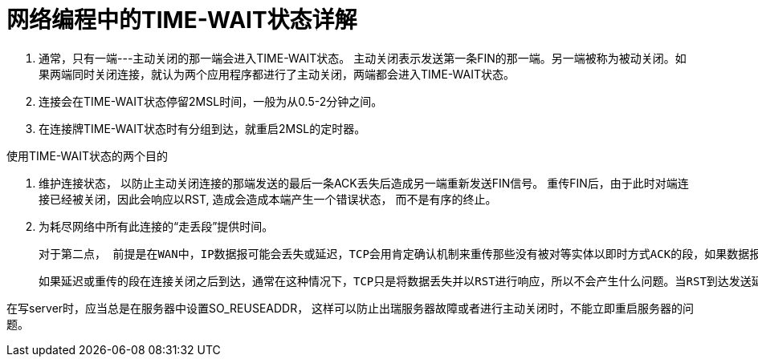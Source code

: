 = 网络编程中的TIME-WAIT状态详解

1. 通常，只有一端---主动关闭的那一端会进入TIME-WAIT状态。
	主动关闭表示发送第一条FIN的那一端。另一端被称为被动关闭。如果两端同时关闭连接，就认为两个应用程序都进行了主动关闭，两端都会进入TIME-WAIT状态。

2. 连接会在TIME-WAIT状态停留2MSL时间，一般为从0.5-2分钟之间。
3. 在连接牌TIME-WAIT状态时有分组到达，就重启2MSL的定时器。

使用TIME-WAIT状态的两个目的

1. 维护连接状态， 以防止主动关闭连接的那端发送的最后一条ACK丢失后造成另一端重新发送FIN信号。
   重传FIN后，由于此时对端连接已经被关闭，因此会响应以RST, 造成会造成本端产生一个错误状态， 而不是有序的终止。

2. 为耗尽网络中所有此连接的“走丢段”提供时间。

	对于第二点， 前提是在WAN中，IP数据报可能会丢失或延迟，TCP会用肯定确认机制来重传那些没有被对等实体以即时方式ACK的段，如果数据报只是延迟，而没有丢失，或者是对数据报的ACK丢失了，那么重传的数据可能会在收到原始数据之后到达。此时TCP会注意到延迟数据的序列号在当前接收端窗口之外，并将其丢弃。

	如果延迟或重传的段在连接关闭之后到达，通常在这种情况下，TCP只是将数据丢失并以RST进行响应，所以不会产生什么问题。当RST到达发送延迟分段的主机时，这台主机中也没有这条连接的记录了，所以RST也会被丢失。但是，如果在这两台主机间用同样的端口后建立了一条新连接， 这条走失的段看起来就像属于那条新连接。如果走失分段中数据的任意一个序列号碰巧落在了新连接的当前接收窗口中，这部分数据就会被接受，从而对新连接造成破坏。TIME-WAIT状态确保了在原有连接的所有分段从网络中消失之前，不会再次使用原来用过的socket对，以此来防止这类问题的发生。没有它，TCP就无法承诺将数据“按序且无差错地”传递。
    
在写server时，应当总是在服务器中设置SO_REUSEADDR， 这样可以防止出瑞服务器故障或者进行主动关闭时，不能立即重启服务器的问题。



